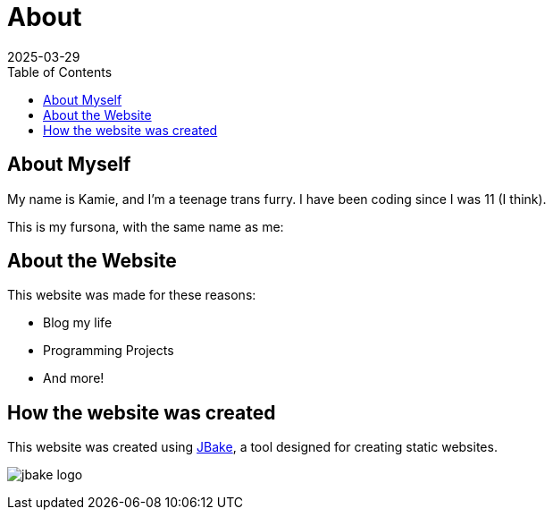 = About
2025-03-29
// post/page
:jbake-type: page
// draft/published
:jbake-status: published
:jbake-tags: about
:toc: auto

== About Myself
My name is Kamie, and I'm a teenage trans furry. I have been coding since I was 11 (I think).

This is my fursona, with the same name as me:

== About the Website
This website was made for these reasons:

* Blog my life
* Programming Projects
* And more!

== How the website was created

This website was created using https://jbake.org/[JBake], a tool designed for creating static websites.

image:about/jbake_logo.png[]